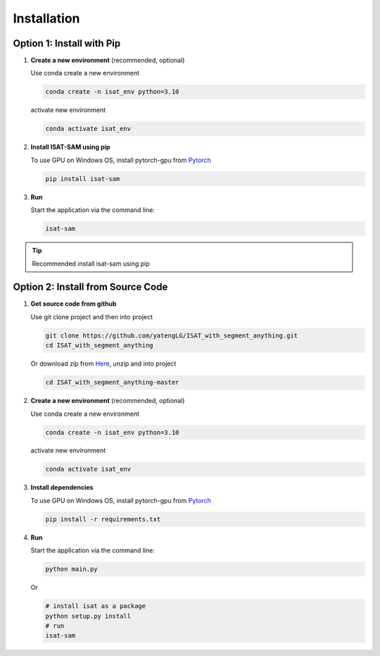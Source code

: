 Installation
====================================

Option 1: Install with Pip
------------------------------------

1.  **Create a new environment** (recommended, optional)

    Use conda create a new environment

    .. code-block:: bash

       conda create -n isat_env python=3.10

    activate new environment

    .. code-block:: bash

        conda activate isat_env

2.  **Install ISAT-SAM using pip**

    To use GPU on Windows OS, install pytorch-gpu from `Pytorch <https://pytorch.org/>`_

    .. code-block:: bash

        pip install isat-sam

3.  **Run**

    Start the application via the command line:

    .. code-block:: bash

        isat-sam

.. tip:: Recommended install isat-sam using pip

Option 2: Install from Source Code
------------------------------------

1.  **Get source code from github**

    Use git clone project and then into project

    .. code-block:: bash

        git clone https://github.com/yatengLG/ISAT_with_segment_anything.git
        cd ISAT_with_segment_anything

    Or download zip from `Here <https://github.com/yatengLG/ISAT_with_segment_anything/archive/refs/heads/master.zip>`_, unzip and into project

    .. code-block:: bash

        cd ISAT_with_segment_anything-master

2.  **Create a new environment** (recommended, optional)

    Use conda create a new environment

    .. code-block:: bash

        conda create -n isat_env python=3.10

    activate new environment

    .. code-block:: bash

        conda activate isat_env

3.  **Install dependencies**

    To use GPU on Windows OS, install pytorch-gpu from `Pytorch <https://pytorch.org/>`_

    .. code-block:: bash

        pip install -r requirements.txt

4.  **Run**

    Start the application via the command line:

    .. code-block:: bash

        python main.py

    Or

    .. code-block:: bash

        # install isat as a package
        python setup.py install
        # run
        isat-sam

